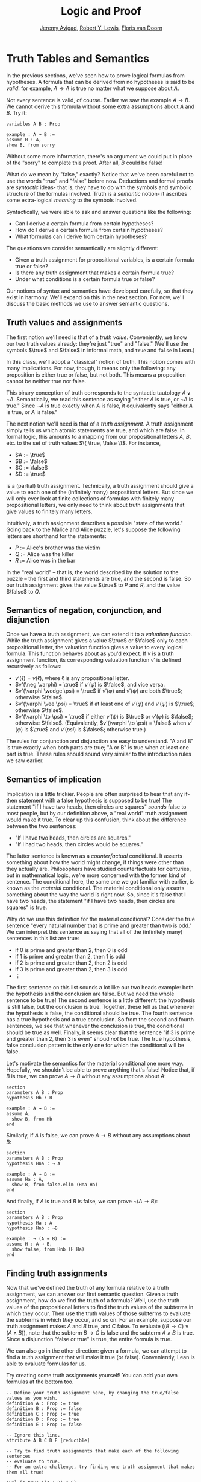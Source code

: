 #+Title: Logic and Proof
#+Author: [[http://www.andrew.cmu.edu/user/avigad][Jeremy Avigad]], [[http://https://www.andrew.cmu.edu/user/rlewis1/][Robert Y. Lewis]],  [[http://http://www.contrib.andrew.cmu.edu/~fpv/][Floris van Doorn]]

* Truth Tables and Semantics

In the previous sections, we've seen how to prove logical formulas
from hypotheses. A formula that can be derived from no hypotheses is
said to be /valid/: for example, $A \to A$ is true no matter what we
suppose about $A$.

Not every sentence is valid, of course. Earlier we saw the example $A
\to B$.  We cannot derive this formula without some extra assumptions
about $A$ and $B$.  Try it:

#+BEGIN_SRC lean
variables A B : Prop

example : A → B :=
assume H : A,
show B, from sorry
#+END_SRC

Without some more information, there's no argument we could put in
place of the "sorry" to complete this proof. After all, $B$ could be
false!

What do we mean by "false," exactly? Notice that we've been careful
not to use the words "true" and "false" before now. Deductions and
formal proofs are /syntactic/ ideas- that is, they have to do with the
symbols and symbolic structure of the formulas involved. Truth is a
/semantic/ notion- it ascribes some extra-logical /meaning/ to the
symbols involved.

Syntactically, we were able to ask and answer questions like the
following:
- Can I derive a certain formula from certain hypotheses?
- How do I derive a certain formula from certain hypotheses?
- What formulas can I derive from certain hypotheses?

The questions we consider semantically are slightly different:
- Given a truth assignment for propositional variables, is a certain
  formula true or false?
- Is there any truth assignment that makes a certain formula true?
- Under what conditions is a certain formula true or false?

Our notions of syntax and semantics have developed carefully, so that
they exist in harmony. We'll expand on this in the next section. For
now, we'll discuss the basic methods we use to answer semantic
questions.

** Truth values and assignments

The first notion we'll need is that of a /truth value/. Conveniently,
we know our two truth values already: they're just "true" and "false."
(We'll use the symbols $\true$ and $\false$ in informal math, and
=true= and =false= in Lean.)

In this class, we'll adopt a "classical" notion of truth. This notion
comes with many implications. For now, though, it means only the
following: any proposition is either true or false, but not both. This
means a proposition cannot be neither true nor false.

This binary conception of truth corresponds to the syntactic tautology
$A \vee \neg A$.  Semantically, we read this sentence as saying
"either $A$ is true, or $\neg A$ is true." Since $\neg A$ is true
exactly when $A$ is false, it equivalently says "either $A$ is true,
or $A$ is false."

The next notion we'll need is that of a /truth assignment/.  A truth
assignment simply tells us which atomic statements are true, and which
are false. In formal logic, this amounts to a mapping from our
propositional letters $A$, $B$, etc. to the set of truth values $\{
\true, \false \}$. For instance,
 
- $A := \true$
- $B := \false$
- $C := \false$
- $D := \true$

is a (partial) truth assignment. Technically, a truth assignment
should give a value to each one of the (infinitely many) propositional
letters. But since we will only ever look at finite collections of
formulas with finitely many propositional letters, we only need to
think about truth assignments that give values to finitely many
letters.

Intuitively, a truth assignment describes a possible "state of the
world." Going back to the Malice and Alice puzzle, let's suppose the
following letters are shorthand for the statements:
- $P$ := Alice's brother was the victim
- $Q$ := Alice was the killer
- $R$ := Alice was in the bar

In the "real world" -- that is, the world described by the solution to
the puzzle -- the first and third statements are true, and the second
is false. So our truth assignment gives the value $\true$ to $P$ and
$R$, and the value $\false$ to $Q$.

** Semantics of negation, conjunction, and disjunction

Once we have a truth assignment, we can extend it to a /valuation
function/. While the truth assignment gives a value $\true$ or
$\false$ only to each propositional letter, the valuation function
gives a value to every logical formula. This function behaves about as
you'd expect. If $v$ is a truth assignment function, its corresponding
valuation function $v'$ is defined recursively as follows:
- $v'(\ell) = v(\ell)$, where $\ell$ is any propositional letter.
- $v'(\neg \varphi) = \true$ if $v'(\varphi)$ is $\false$, and vice
  versa.
- $v'(\varphi \wedge \psi) = \true$ if $v'(\varphi)$ and $v'(\psi)$
  are both $\true$; otherwise $\false$.
- $v'(\varphi \vee \psi) = \true$ if at least one of $v'(\varphi)$ and
  $v'(\psi)$ is $\true$; otherwise $\false$.
- $v'(\varphi \to \psi) = \true$ if either $v'(\psi)$ is $\true$ or
  $v'(\varphi)$ is $\false$; otherwise $\false$. (Equivalently,
  $v'(\varphi \to \psi) = \false$ when $v'(\varphi)$ is $\true$ and
  $v'(psi)$ is $\false$; otherwise true.)
  
The rules for conjunction and disjunction are easy to understand. "A
and B" is true exactly when both parts are true; "A or B" is true when
at least one part is true. These rules should sound very similar to
the introduction rules we saw earlier.

** Semantics of implication

Implication is a little trickier. People are often surprised to hear
that any if-then statement with a false hypothesis is supposed to be
true! The statement "if I have two heads, then circles are squares"
/sounds/ false to most people, but by our definition above, a "real
world" truth assignment would make it true. To clear up this
confusion, think about the difference between the two sentences:
- "If I have two heads, then circles are squares."
- "If I had two heads, then circles would be squares."

The latter sentence is known as a /counterfactual/ conditional. It
asserts something about how the world might change, if things were
other than they actually are. Philosophers have studied
counterfactuals for centuries, but in mathematical logic, we're more
concerned with the former kind of sentence. The conditional here, the
same one we got familiar with earlier, is known as the /material/
conditional. The material conditional only asserts something about the
way the world is right now. So, since it's false that I have two
heads, the statement "if I have two heads, then circles are squares"
is true.

Why do we use this definition for the material conditional? Consider
the true sentence "every natural number that is prime and greater than
two is odd." We can interpret this sentence as saying that all of the
(infinitely many) sentences in this list are true:
- if 0 is prime and greater than 2, then 0 is odd
- if 1 is prime and greater than 2, then 1 is odd
- if 2 is prime and greater than 2, then 2 is odd
- if 3 is prime and greater than 2, then 3 is odd
- $\vdots$

The first sentence on this list sounds a lot like our two heads
example: both the hypothesis and the conclusion are false. But we need
the whole sentence to be true! The second sentence is a little
different: the hypothesis is still false, but the conclusion is
true. Together, these tell us that whenever the hypothesis is false,
the conditional should be true. The fourth sentence has a true
hypothesis and a true conclusion. So from the second and fourth
sentences, we see that whenever the conclusion is true, the
conditional should be true as well.  Finally, it seems clear that the
sentence "if 3 is prime and greater than 2, then 3 is even" shoud
/not/ be true. The true hypothesis, false conclusion pattern is the
only one for which the conditional will be false.

Let's motivate the semantics for the material conditional one more
way. Hopefully, we shouldn't be able to prove anything that's false!
Notice that, if $B$ is true, we can prove $A \to B$ without any
assumptions about $A$:

#+BEGIN_SRC lean
section
parameters A B : Prop
hypothesis Hb : B

example : A → B :=
assume A, 
  show B, from Hb
end
#+END_SRC

Similarly, if $A$ is false, we can prove $A \to B$ without any
assumptions about $B$:

#+BEGIN_SRC lean
section
parameters A B : Prop
hypothesis Hna : ¬ A

example : A → B :=
assume Ha : A, 
  show B, from false.elim (Hna Ha)
end
#+END_SRC

And finally, if $A$ is true and $B$ is false, we can prove $\neg (A
\to B)$:

#+BEGIN_SRC lean
section
parameters A B : Prop
hypothesis Ha : A
hypothesis Hnb : ¬B

example : ¬ (A → B) :=
assume H : A → B,
  show false, from Hnb (H Ha)
end
#+END_SRC

** Finding truth assignments

Now that we've defined the truth of any formula relative to a truth
assignment, we can answer our first semantic question. Given a truth
assignment, how do we find the truth of a formula? Well, use the truth
values of the propositional letters to find the truth values of the
subterms in which they occur. Then use the truth values of those
subterms to evaluate the subterms in which /they/ occur, and so
on. For an example, suppose our truth assignment makes $A$ and $B$
true, and $C$ false. To evaluate $((B \to C) \vee (A \wedge B))$, note
that the subterm $B \to C$ is false and the subterm $A \wedge B$ is
true. Since a disjunction "false or true" is true, the entire formula
is true.

We can also go in the other direction: given a formula, we can attempt
to find a truth assignment that will make it true (or
false). Conveniently, Lean is able to evaluate formulas for us.

Try creating some truth assignments yourself! You can add your own
formulas at the bottom too.
#+BEGIN_SRC lean
-- Define your truth assignment here, by changing the true/false values as you wish.
definition A : Prop := true
definition B : Prop := false
definition C : Prop := true
definition D : Prop := true
definition E : Prop := false

-- Ignore this line.
attribute A B C D E [reducible] 

-- Try to find truth assignments that make each of the following sentences 
-- evaluate to true.
-- For an extra challenge, try finding one truth assignment that makes them all true!

eval is_true ((A ∧ B) ∨ C)
eval is_true (A → D)
eval is_true (C → (D ∨ ¬E))
eval is_true (¬(A ∧ B ∧ C ∧ D))
#+END_SRC

*** Truth tables

The second and third semantic questions we asked are a little trickier
than the first.  Instead of considering one particular truth
assignment, they ask us to quantify over /all/ possible truth
assignments.

Of course, the number of possible truth assignments depends on the
number of propositional letters we're considering. Since each letter
has two possible values, $n$ letters will produce $2^n$ possible truth
assignments. This number grows very quickly, so we'll mostly look at
smaller formulas here.

We'll use something called a /truth table/ to figure out when, if
ever, a formula is true.  On the left hand side of the truth table,
we'll put all of the possible truth assignments for the present
propositional letters. On the right hand side, we'll put the truth
value of the entire formula under the corresponding assignment.

To begin with, truth tables can be used to concisely summarize the
semantics of our logical connectives:

\begin{tabular} {|c|c||c|}
\hline \hline
$A$      & $B$      & $A \wedge B$ \\ \hline
$\true$  & $\true$  & $\true$      \\ \hline
$\true$  & $\false$ & $\false$     \\ \hline
$\false$ & $\true$  & $\false$     \\ \hline
$\false$ & $\false$ & $\false$     \\ \hline
\end{tabular}

\begin{tabular} {|c|c||c|}
\hline \hline
$A$      & $B$      & $A \vee B$ \\ \hline
$\true$  & $\true$  & $\true$      \\ \hline
$\true$  & $\false$ & $\true$      \\ \hline
$\false$ & $\true$  & $\true$      \\ \hline
$\false$ & $\false$ & $\false$     \\ \hline
\end{tabular}

\begin{tabular} {|c|c||c|}
\hline \hline
$A$      & $B$      & $A \to B$ \\ \hline
$\true$  & $\true$  & $\true$      \\ \hline
$\true$  & $\false$ & $\false$     \\ \hline
$\false$ & $\true$  & $\true$      \\ \hline
$\false$ & $\false$ & $\true$      \\ \hline
\end{tabular}

(For an easy exercise, try to write the table for $\neg A$ on your
own.)

For compound formulas, the style is much the same. Sometimes it can be
helpful to include intermediate columns with the truth values of
subformulas:

 \begin{tabular} {|c|c|c||c|c|||c|}
\hline \hline
$A$      & $B$      & $C$      & $A \to B$ & $B \to C$ & $(A \to B) \vee (B \to C)$ \\ \hline
$\true$  & $\true$  & $\true$  & $\true$   & $\true$   & $\true$   \\ \hline
$\true$  & $\true$  & $\false$ & $\true$   & $\false$  & $\true$   \\ \hline
$\true$  & $\false$ & $\true$  & $\false$  & $\true$   & $\true$   \\ \hline
$\true$  & $\false$ & $\false$ & $\false$  & $\true$   & $\true$   \\ \hline
$\false$ & $\true$  & $\true$  & $\true$   & $\true$   & $\true$   \\ \hline
$\false$ & $\true$  & $\false$ & $\true$   & $\false$  & $\true$   \\ \hline
$\false$ & $\false$ & $\true$  & $\true$   & $\true$   & $\true$   \\ \hline
$\false$ & $\false$ & $\false$ & $\true$   & $\true$   & $\true$   \\ \hline
\end{tabular}

By writing out the truth table for a formula, we can easily glance at
the rows and see which truth assignments make the formula true. If all
the entries in the final column are $\true$ -- as in the above example
-- we see that the formula is /valid/.

We can use Lean to check if we've created truth tables correctly:

#+BEGIN_SRC lean
-- Ignore this line.
definition prop_dec_eq [instance] (A B : Prop) [Ha : decidable A] [Hb : decidable B] : 
           decidable (A = B) := 
  if H : A ↔ B then decidable.inl (propext H) else decidable.inr (λ I, H (by rewrite I))

-- If you've filled in the truth table correctly, the eval statement
-- will return true.

eval
     /- don't modify these columns.      Put your formula here: -/ 
                         /-                      \/             -/  
let l := λ       A          B,              A ∧ (B → A)                in is_true (
l             true  /--/  true  /--/ =        true                     ∧
l             true  /--/  false /--/ =        true                     ∧
l             false /--/  true  /--/ =        false                    ∧
l             false /--/  false /--/ =        false                    )



eval
            /- don't modify these columns -/       /- Put your formula here: -/ 
                                                   /-         \/             -/  
let l := λ       A          B           C,               A ∧ (B → C)      /--/        in is_true (
l               true  /--/  true  /--/  true  /--/  =        true                     ∧
l               true  /--/  true  /--/  false /--/  =        false                    ∧
l               true  /--/  false /--/  true  /--/  =        true                     ∧
l               true  /--/  false /--/  false /--/  =        true                     ∧
l               false /--/  true  /--/  true  /--/  =        false                    ∧
l               false /--/  true  /--/  false /--/  =        false                    ∧
l               false /--/  false /--/  true  /--/  =        false                    ∧
l               false /--/  false /--/  false /--/  =        false                    )
#+END_SRC

Finish this section!

** A Complete Proof System


** Exercises

